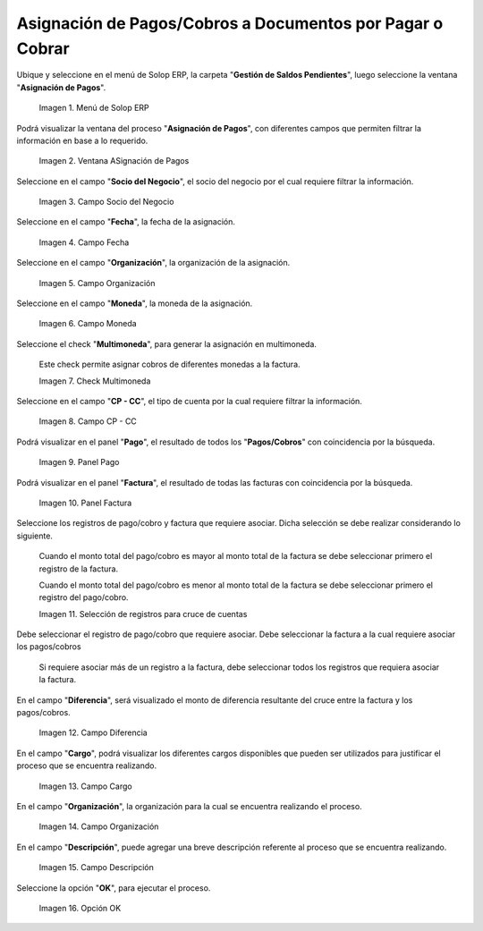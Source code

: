 .. |menú de asignación de pagos| image:: resources/pay-assignment-menu.png
.. |ventana asignación de pagos| image:: resources/payment-allocation-window.png
.. |campo socio del negocio de la ventana asignación de pagos| image:: resources/business-partner-field-of-the-payment-assignment-window.png
.. |campo fecha de la ventana asignación de pagos| image:: resources/date-field-of-the-payment-assignment-window.png
.. |campo organización de la ventana asignación de pagos| image:: resources/organization-field-of-the-payment-assignment-window.png
.. |campo moneda de la ventana asignación de pagos| image:: resources/currency-field-of-the-payment-allocation-window.png
.. |check multimoneda de la ventana asignación de pagos| image:: resources/multi-currency-check-of-the-payment-assignment-window.png
.. |campo cp cc de la ventana asignación de pagos| image:: resources/cp-cc-field-of-the-payment-assignment-window.png
.. |panel pago de la ventana asignación de pagos| image:: resources/payment-panel-of-the-payment-assignment-window.png
.. |campo factura de la ventana asignación de pagos| image:: resources/invoice-field-of-the-payment-assignment-window.png
.. |selección de registros para cruces de cuentas| image:: resources/record-selection-for-account-crossovers.png
.. |campo diferencia de la ventana asignación de pagos| image:: resources/difference-field-of-the-payment-assignment-window.png
.. |campo cargo de la ventana asignación de pagos| image:: resources/charge-field-of-the-payment-assignment-window.png
.. |campo organización para generar de la ventana asignación de pagos| image:: resources/organization-field-to-generate-from-the-payment-assignment-window.png
.. |campo descripción de la ventana asignación de pagos| image:: resources/field-description-of-the-payment-assignment-window.png
.. |opción ok de la ventana asignación de pagos| image:: resources/ok-option-of-the-payment-assignment-window.png

.. _documento/asignación-de-pagos-o-cobros-a-documentos-x-c-o-p:

**Asignación de Pagos/Cobros a Documentos por Pagar o Cobrar**
==============================================================

Ubique y seleccione en el menú de Solop ERP, la carpeta "**Gestión de Saldos Pendientes**", luego seleccione la ventana "**Asignación de Pagos**".

    |menú de asignación de pagos|

    Imagen 1. Menú de Solop ERP

Podrá visualizar la ventana del proceso "**Asignación de Pagos**", con diferentes campos que permiten filtrar la información en base a lo requerido.

    |ventana asignación de pagos|

    Imagen 2. Ventana ASignación de Pagos

Seleccione en el campo "**Socio del Negocio**", el socio del negocio por el cual requiere filtrar la información.

    |campo socio del negocio de la ventana asignación de pagos|

    Imagen 3. Campo Socio del Negocio

Seleccione en el campo "**Fecha**", la fecha de la asignación.

    |campo fecha de la ventana asignación de pagos|

    Imagen 4. Campo Fecha

Seleccione en el campo "**Organización**", la organización de la asignación.

    |campo organización de la ventana asignación de pagos|

    Imagen 5. Campo Organización

Seleccione en el campo "**Moneda**", la moneda de la asignación.

    |campo moneda de la ventana asignación de pagos|

    Imagen 6. Campo Moneda

Seleccione el check "**Multimoneda**", para generar la asignación en multimoneda.

    Este check permite asignar cobros de diferentes monedas a la factura.

    |check multimoneda de la ventana asignación de pagos|

    Imagen 7. Check Multimoneda

Seleccione en el campo "**CP - CC**", el tipo de cuenta por la cual requiere filtrar la información.

    |campo cp cc de la ventana asignación de pagos|

    Imagen 8. Campo CP - CC

Podrá visualizar en el panel "**Pago**", el resultado de todos los "**Pagos/Cobros**" con coincidencia por la búsqueda. 

    |panel pago de la ventana asignación de pagos|

    Imagen 9. Panel Pago

Podrá visualizar en el panel "**Factura**", el resultado de todas las facturas con coincidencia por la búsqueda.

    |campo factura de la ventana asignación de pagos|

    Imagen 10. Panel Factura

Seleccione los registros de pago/cobro y factura que requiere asociar. Dicha selección se debe realizar considerando lo siguiente.

    Cuando el monto total del pago/cobro es mayor al monto total de la factura se debe seleccionar primero el registro de la factura. 

    Cuando el monto total del pago/cobro es menor al monto total de la factura se debe seleccionar primero el registro del pago/cobro.

    |selección de registros para cruces de cuentas|

    Imagen 11. Selección de registros para cruce de cuentas

Debe seleccionar el registro de pago/cobro que requiere asociar. Debe seleccionar la factura a la cual requiere asociar los pagos/cobros

    Si requiere asociar más de un registro a la factura, debe seleccionar todos los registros que requiera asociar la factura.

En el campo "**Diferencia**", será visualizado el monto de diferencia resultante del cruce entre la factura y los pagos/cobros.

    |campo diferencia de la ventana asignación de pagos|

    Imagen 12. Campo Diferencia

En el campo "**Cargo**", podrá visualizar los diferentes cargos disponibles que pueden ser utilizados para justificar el proceso que se encuentra realizando.

    |campo cargo de la ventana asignación de pagos|

    Imagen 13. Campo Cargo

En el campo "**Organización**", la organización para la cual se encuentra realizando el proceso.

    |campo organización para generar de la ventana asignación de pagos|

    Imagen 14. Campo Organización

En el campo "**Descripción**", puede agregar una breve descripción referente al proceso que se encuentra realizando.

    |campo descripción de la ventana asignación de pagos|

    Imagen 15. Campo Descripción

Seleccione la opción "**OK**", para ejecutar el proceso.

    |opción ok de la ventana asignación de pagos|

    Imagen 16. Opción OK